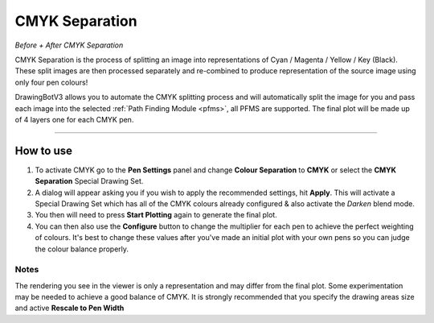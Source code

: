 .. _cmyk-separation:

======================
CMYK Separation
======================

.. image:: images/cmyk/cmyk_comparison_V1.jpg
    :width: 250pt

*Before + After CMYK Separation*


CMYK Separation is the process of splitting an image into representations of Cyan / Magenta / Yellow / Key (Black).
These split images are then processed separately and re-combined to produce representation of the source image using only four pen colours!

DrawingBotV3 allows you to automate the CMYK splitting process and will automatically split the image for you and pass each image into the selected :ref:`Path Finding Module <pfms>`, all PFMS are supported. The final plot will be made up of 4 layers one for each CMYK pen.

-----

How to use
-------------

1) To activate CMYK go to the **Pen Settings** panel and change **Colour Separation** to **CMYK** or select the **CMYK Separation** Special Drawing Set.
2) A dialog will appear asking you if you wish to apply the recommended settings, hit **Apply**. This will activate a Special Drawing Set which has all of the CMYK colours already configured & also activate the *Darken* blend mode.
3) You then will need to press **Start Plotting** again to generate the final plot.
4) You can then also use the **Configure** button to change the multiplier for each pen to achieve the perfect weighting of colours. It's best to change these values after you've made an initial plot with your own pens so you can judge the colour balance properly.

Notes
^^^^^^
The rendering you see in the viewer is only a representation and may differ from the final plot. Some experimentation may be needed to achieve a good balance of CMYK. It is strongly recommended that you specify the drawing areas size and active **Rescale to Pen Width**
